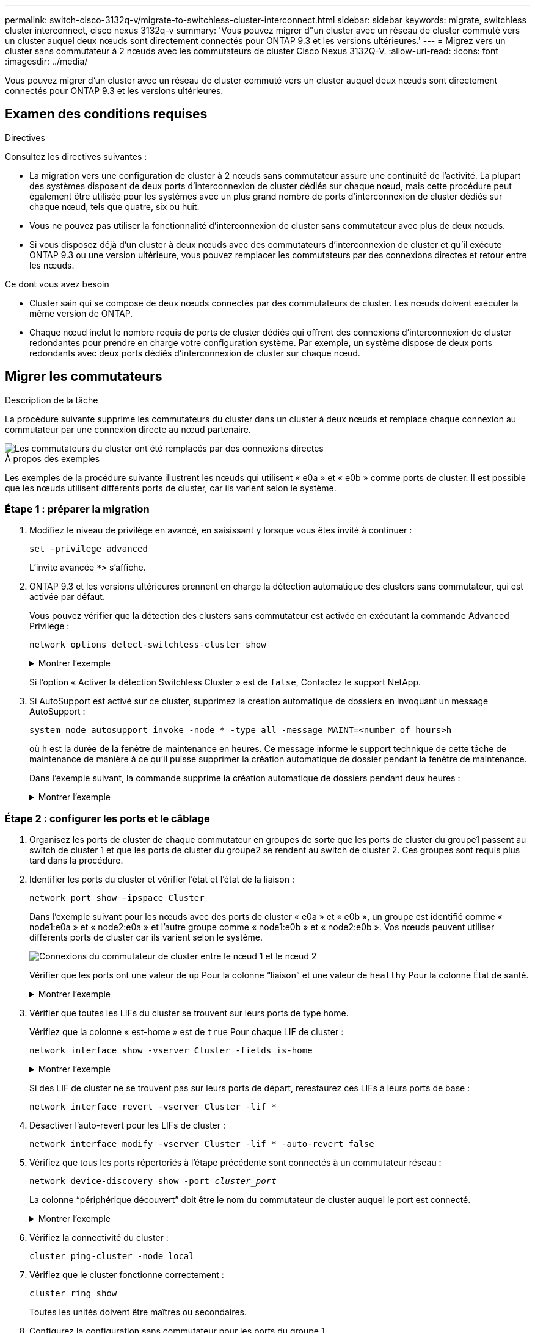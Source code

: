 ---
permalink: switch-cisco-3132q-v/migrate-to-switchless-cluster-interconnect.html 
sidebar: sidebar 
keywords: migrate, switchless cluster interconnect, cisco nexus 3132q-v 
summary: 'Vous pouvez migrer d"un cluster avec un réseau de cluster commuté vers un cluster auquel deux nœuds sont directement connectés pour ONTAP 9.3 et les versions ultérieures.' 
---
= Migrez vers un cluster sans commutateur à 2 nœuds avec les commutateurs de cluster Cisco Nexus 3132Q-V.
:allow-uri-read: 
:icons: font
:imagesdir: ../media/


[role="lead"]
Vous pouvez migrer d'un cluster avec un réseau de cluster commuté vers un cluster auquel deux nœuds sont directement connectés pour ONTAP 9.3 et les versions ultérieures.



== Examen des conditions requises

.Directives
Consultez les directives suivantes :

* La migration vers une configuration de cluster à 2 nœuds sans commutateur assure une continuité de l'activité. La plupart des systèmes disposent de deux ports d'interconnexion de cluster dédiés sur chaque nœud, mais cette procédure peut également être utilisée pour les systèmes avec un plus grand nombre de ports d'interconnexion de cluster dédiés sur chaque nœud, tels que quatre, six ou huit.
* Vous ne pouvez pas utiliser la fonctionnalité d'interconnexion de cluster sans commutateur avec plus de deux nœuds.
* Si vous disposez déjà d'un cluster à deux nœuds avec des commutateurs d'interconnexion de cluster et qu'il exécute ONTAP 9.3 ou une version ultérieure, vous pouvez remplacer les commutateurs par des connexions directes et retour entre les nœuds.


.Ce dont vous avez besoin
* Cluster sain qui se compose de deux nœuds connectés par des commutateurs de cluster. Les nœuds doivent exécuter la même version de ONTAP.
* Chaque nœud inclut le nombre requis de ports de cluster dédiés qui offrent des connexions d'interconnexion de cluster redondantes pour prendre en charge votre configuration système. Par exemple, un système dispose de deux ports redondants avec deux ports dédiés d'interconnexion de cluster sur chaque nœud.




== Migrer les commutateurs

.Description de la tâche
La procédure suivante supprime les commutateurs du cluster dans un cluster à deux nœuds et remplace chaque connexion au commutateur par une connexion directe au nœud partenaire.

image::../media/tnsc_clusterswitches_and_direct_connections.PNG[Les commutateurs du cluster ont été remplacés par des connexions directes]

.À propos des exemples
Les exemples de la procédure suivante illustrent les nœuds qui utilisent « e0a » et « e0b » comme ports de cluster. Il est possible que les nœuds utilisent différents ports de cluster, car ils varient selon le système.



=== Étape 1 : préparer la migration

. Modifiez le niveau de privilège en avancé, en saisissant `y` lorsque vous êtes invité à continuer :
+
`set -privilege advanced`

+
L'invite avancée `*>` s'affiche.

. ONTAP 9.3 et les versions ultérieures prennent en charge la détection automatique des clusters sans commutateur, qui est activée par défaut.
+
Vous pouvez vérifier que la détection des clusters sans commutateur est activée en exécutant la commande Advanced Privilege :

+
`network options detect-switchless-cluster show`

+
.Montrer l'exemple
[%collapsible]
====
L'exemple de sortie suivant indique si l'option est activée.

[listing]
----
cluster::*> network options detect-switchless-cluster show
   (network options detect-switchless-cluster show)
Enable Switchless Cluster Detection: true
----
====
+
Si l'option « Activer la détection Switchless Cluster » est de `false`, Contactez le support NetApp.

. Si AutoSupport est activé sur ce cluster, supprimez la création automatique de dossiers en invoquant un message AutoSupport :
+
`system node autosupport invoke -node * -type all -message MAINT=<number_of_hours>h`

+
où `h` est la durée de la fenêtre de maintenance en heures. Ce message informe le support technique de cette tâche de maintenance de manière à ce qu'il puisse supprimer la création automatique de dossier pendant la fenêtre de maintenance.

+
Dans l'exemple suivant, la commande supprime la création automatique de dossiers pendant deux heures :

+
.Montrer l'exemple
[%collapsible]
====
[listing]
----
cluster::*> system node autosupport invoke -node * -type all -message MAINT=2h
----
====




=== Étape 2 : configurer les ports et le câblage

. Organisez les ports de cluster de chaque commutateur en groupes de sorte que les ports de cluster du groupe1 passent au switch de cluster 1 et que les ports de cluster du groupe2 se rendent au switch de cluster 2. Ces groupes sont requis plus tard dans la procédure.
. Identifier les ports du cluster et vérifier l'état et l'état de la liaison :
+
`network port show -ipspace Cluster`

+
Dans l'exemple suivant pour les nœuds avec des ports de cluster « e0a » et « e0b », un groupe est identifié comme « node1:e0a » et « node2:e0a » et l'autre groupe comme « node1:e0b » et « node2:e0b ». Vos nœuds peuvent utiliser différents ports de cluster car ils varient selon le système.

+
image::../media/tnsc_clusterswitch_connections.PNG[Connexions du commutateur de cluster entre le nœud 1 et le nœud 2]

+
Vérifier que les ports ont une valeur de `up` Pour la colonne “liaison” et une valeur de `healthy` Pour la colonne État de santé.

+
.Montrer l'exemple
[%collapsible]
====
[listing]
----
cluster::> network port show -ipspace Cluster
Node: node1
                                                                 Ignore
                                             Speed(Mbps) Health  Health
Port  IPspace   Broadcast Domain Link  MTU   Admin/Oper	 Status  Status
----- --------- ---------------- ----- ----- ----------- ------- -------
e0a   Cluster   Cluster          up    9000  auto/10000  healthy false
e0b   Cluster   Cluster          up    9000  auto/10000  healthy false

Node: node2
                                                                 Ignore
                                             Speed(Mbps) Health  Health
Port  IPspace   Broadcast Domain Link  MTU   Admin/Oper	 Status  Status
----- --------- ---------------- ----- ----- ----------- ------- -------
e0a   Cluster   Cluster          up    9000  auto/10000  healthy false
e0b   Cluster   Cluster          up    9000  auto/10000  healthy false
4 entries were displayed.
----
====
. Vérifier que toutes les LIFs du cluster se trouvent sur leurs ports de type home.
+
Vérifiez que la colonne « est-home » est de `true` Pour chaque LIF de cluster :

+
`network interface show -vserver Cluster -fields is-home`

+
.Montrer l'exemple
[%collapsible]
====
[listing]
----
cluster::*> net int show -vserver Cluster -fields is-home
(network interface show)
vserver  lif          is-home
-------- ------------ --------
Cluster  node1_clus1  true
Cluster  node1_clus2  true
Cluster  node2_clus1  true
Cluster  node2_clus2  true
4 entries were displayed.
----
====
+
Si des LIF de cluster ne se trouvent pas sur leurs ports de départ, rerestaurez ces LIFs à leurs ports de base :

+
`network interface revert -vserver Cluster -lif *`

. Désactiver l'auto-revert pour les LIFs de cluster :
+
`network interface modify -vserver Cluster -lif * -auto-revert false`

. Vérifiez que tous les ports répertoriés à l'étape précédente sont connectés à un commutateur réseau :
+
`network device-discovery show -port _cluster_port_`

+
La colonne “périphérique découvert” doit être le nom du commutateur de cluster auquel le port est connecté.

+
.Montrer l'exemple
[%collapsible]
====
L'exemple suivant montre que les ports de cluster « e0a » et « e0b » sont correctement connectés aux commutateurs de cluster « cs1 » et « cs2 ».

[listing]
----
cluster::> network device-discovery show -port e0a|e0b
  (network device-discovery show)
Node/     Local  Discovered
Protocol  Port   Device (LLDP: ChassisID)  Interface  Platform
--------- ------ ------------------------- ---------- ----------
node1/cdp
          e0a    cs1                       0/11       BES-53248
          e0b    cs2                       0/12       BES-53248
node2/cdp
          e0a    cs1                       0/9        BES-53248
          e0b    cs2                       0/9        BES-53248
4 entries were displayed.
----
====
. Vérifiez la connectivité du cluster :
+
`cluster ping-cluster -node local`

. Vérifiez que le cluster fonctionne correctement :
+
`cluster ring show`

+
Toutes les unités doivent être maîtres ou secondaires.

. Configurez la configuration sans commutateur pour les ports du groupe 1.
+

IMPORTANT: Pour éviter d'éventuels problèmes de mise en réseau, vous devez déconnecter les ports du groupe1 et les reconnecter le plus rapidement possible, par exemple *en moins de 20 secondes*.

+
.. Débrancher tous les câbles des orifices du groupe1 en même temps.
+
Dans l'exemple suivant, les câbles sont déconnectés du port « e0a » sur chaque nœud, et le trafic du cluster continue via le commutateur et le port « e0b » sur chaque nœud :

+
image::../media/tnsc_clusterswitch1_disconnected.PNG[ClusterSwitch1 déconnecté]

.. Reliez les orifices du groupe1 vers l'arrière.
+
Dans l'exemple suivant, « e0a » sur le nœud 1 est connecté à « e0a » sur le nœud 2 :

+
image::../media/tnsc_ports_e0a_direct_connection.PNG[Connexion directe entre les ports « e0a »]



. L'option de réseau en cluster sans commutateur passe de `false` à `true`. Cette opération peut prendre jusqu'à 45 secondes. Vérifiez que l'option sans commutateur est définie sur `true`:
+
`network options switchless-cluster show`

+
L'exemple suivant montre que le cluster sans commutateur est activé :

+
[listing]
----
cluster::*> network options switchless-cluster show
Enable Switchless Cluster: true
----
. Vérifiez que le réseau de clusters n'est pas interrompu :
+
`cluster ping-cluster -node local`

. Configurez la configuration sans commutateur pour les ports du groupe 2.
+

IMPORTANT: Pour éviter des problèmes de mise en réseau potentiels, vous devez déconnecter les ports du groupe 2 et les reconnecter le plus rapidement possible, par exemple *en moins de 20 secondes*.

+
.. Déconnectez tous les câbles des ports du groupe 2 en même temps.
+
Dans l'exemple suivant, les câbles sont déconnectés du port « e0b » sur chaque nœud, et le trafic des clusters continue via la connexion directe entre les ports « e0a » :

+
image::../media/tnsc_clusterswitch2_disconnected.PNG[ClusterSwitch2 déconnecté]

.. Reliez les ports du groupe2 dos à dos.
+
Dans l'exemple suivant, « e0a » sur le nœud 1 est connecté à « e0a » sur le nœud 2 et « e0b » sur le nœud 1 est connecté au port « e0b » sur le nœud 2 :

+
image::../media/tnsc_node1_and_node2_direct_connection.PNG[Connexion directe entre les ports du node1 et du node2]







=== Étape 3 : vérifier la configuration

. Vérifiez que les ports des deux nœuds sont correctement connectés :
+
`network device-discovery show -port _cluster_port_`

+
.Montrer l'exemple
[%collapsible]
====
L'exemple suivant montre que les ports de cluster « e0a » et « e0b » sont correctement connectés au port correspondant du partenaire de cluster :

[listing]
----
cluster::> net device-discovery show -port e0a|e0b
  (network device-discovery show)
Node/      Local  Discovered
Protocol   Port   Device (LLDP: ChassisID)  Interface  Platform
---------- ------ ------------------------- ---------- ----------
node1/cdp
           e0a    node2                     e0a        AFF-A300
           e0b    node2                     e0b        AFF-A300
node1/lldp
           e0a    node2 (00:a0:98:da:16:44) e0a        -
           e0b    node2 (00:a0:98:da:16:44) e0b        -
node2/cdp
           e0a    node1                     e0a        AFF-A300
           e0b    node1                     e0b        AFF-A300
node2/lldp
           e0a    node1 (00:a0:98:da:87:49) e0a        -
           e0b    node1 (00:a0:98:da:87:49) e0b        -
8 entries were displayed.
----
====
. Réactiver l'auto-revert pour les LIFs du cluster :
+
`network interface modify -vserver Cluster -lif * -auto-revert true`

. Vérifier que toutes les LIFs sont bien. Cette opération peut prendre quelques secondes.
+
`network interface show -vserver Cluster -lif _lif_name_`

+
.Montrer l'exemple
[%collapsible]
====
Les LIFs ont été rétablies si la colonne « est à l'origine » est `true`, comme indiqué pour `node1_clus2` et `node2_clus2` dans l'exemple suivant :

[listing]
----
cluster::> network interface show -vserver Cluster -fields curr-port,is-home
vserver  lif           curr-port is-home
-------- ------------- --------- -------
Cluster  node1_clus1   e0a       true
Cluster  node1_clus2   e0b       true
Cluster  node2_clus1   e0a       true
Cluster  node2_clus2   e0b       true
4 entries were displayed.
----
====
+
Si une LIF de cluster n'a pas renvoyé vers ses ports de home accueil, les revert manuellement :

+
`network interface revert -vserver Cluster -lif _lif_name_`

. Vérifiez l'état du cluster des nœuds depuis la console système de l'un ou l'autre nœuds :
+
`cluster show`

+
.Montrer l'exemple
[%collapsible]
====
L'exemple suivant montre epsilon sur les deux nœuds à être `false`:

[listing]
----
Node  Health  Eligibility Epsilon
----- ------- ----------- --------
node1 true    true        false
node2 true    true        false
2 entries were displayed.
----
====
. Vérifier la connectivité entre les ports du cluster :
+
`cluster ping-cluster local`

. Si vous avez supprimé la création automatique de cas, réactivez-la en appelant un message AutoSupport :
+
`system node autosupport invoke -node * -type all -message MAINT=END`

+
Pour plus d'informations, voir link:https://kb.netapp.com/Advice_and_Troubleshooting/Data_Storage_Software/ONTAP_OS/How_to_suppress_automatic_case_creation_during_scheduled_maintenance_windows_-_ONTAP_9["Article 1010449 de la base de connaissances NetApp : comment supprimer la création automatique de dossiers pendant les fenêtres de maintenance planifiées"^].

. Rétablissez le niveau de privilège sur admin :
+
`set -privilege admin`



